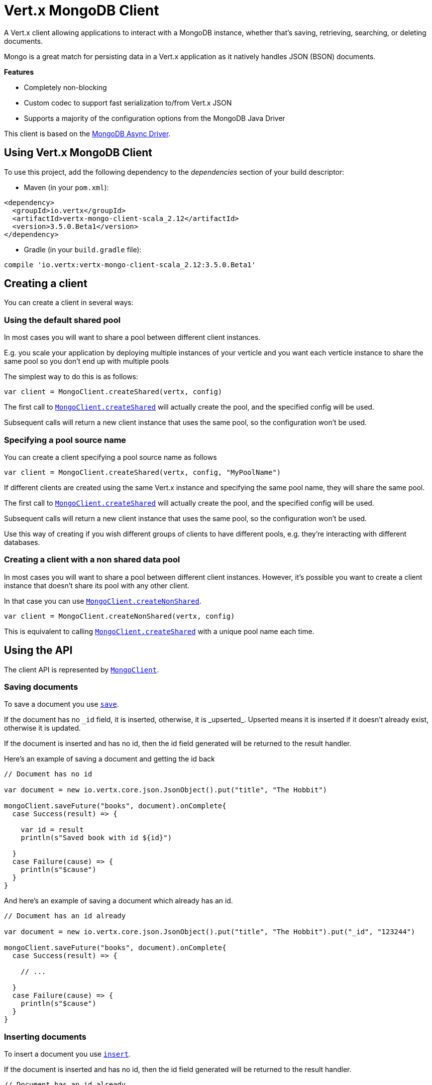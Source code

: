 = Vert.x MongoDB Client

A Vert.x client allowing applications to interact with a MongoDB instance, whether that's
saving, retrieving, searching, or deleting documents.

Mongo is a great match for persisting data in a Vert.x application
as it natively handles JSON (BSON) documents.

*Features*

* Completely non-blocking
* Custom codec to support fast serialization to/from Vert.x JSON
* Supports a majority of the configuration options from the MongoDB Java Driver

This client is based on the
http://mongodb.github.io/mongo-java-driver/3.2/driver-async/getting-started[MongoDB Async Driver].

== Using Vert.x MongoDB Client

To use this project, add the following dependency to the _dependencies_ section of your build descriptor:

* Maven (in your `pom.xml`):

[source,xml,subs="+attributes"]
----
<dependency>
  <groupId>io.vertx</groupId>
  <artifactId>vertx-mongo-client-scala_2.12</artifactId>
  <version>3.5.0.Beta1</version>
</dependency>
----

* Gradle (in your `build.gradle` file):

[source,groovy,subs="+attributes"]
----
compile 'io.vertx:vertx-mongo-client-scala_2.12:3.5.0.Beta1'
----


== Creating a client

You can create a client in several ways:

=== Using the default shared pool

In most cases you will want to share a pool between different client instances.

E.g. you scale your application by deploying multiple instances of your verticle and you want each verticle instance
to share the same pool so you don't end up with multiple pools

The simplest way to do this is as follows:

[source,scala]
----

var client = MongoClient.createShared(vertx, config)


----

The first call to `link:../../scaladocs/io/vertx/scala/ext/mongo/MongoClient.html#createShared(io.vertx.core.Vertx,%20io.vertx.core.json.JsonObject)[MongoClient.createShared]`
will actually create the pool, and the specified config will be used.

Subsequent calls will return a new client instance that uses the same pool, so the configuration won't be used.

=== Specifying a pool source name

You can create a client specifying a pool source name as follows

[source,scala]
----

var client = MongoClient.createShared(vertx, config, "MyPoolName")


----

If different clients are created using the same Vert.x instance and specifying the same pool name, they will
share the same pool.

The first call to `link:../../scaladocs/io/vertx/scala/ext/mongo/MongoClient.html#createShared(io.vertx.core.Vertx,%20io.vertx.core.json.JsonObject)[MongoClient.createShared]`
will actually create the pool, and the specified config will be used.

Subsequent calls will return a new client instance that uses the same pool, so the configuration won't be used.

Use this way of creating if you wish different groups of clients to have different pools, e.g. they're
interacting with different databases.

=== Creating a client with a non shared data pool

In most cases you will want to share a pool between different client instances.
However, it's possible you want to create a client instance that doesn't share its pool with any other client.

In that case you can use `link:../../scaladocs/io/vertx/scala/ext/mongo/MongoClient.html#createNonShared(io.vertx.core.Vertx,%20io.vertx.core.json.JsonObject)[MongoClient.createNonShared]`.

[source,scala]
----

var client = MongoClient.createNonShared(vertx, config)


----

This is equivalent to calling `link:../../scaladocs/io/vertx/scala/ext/mongo/MongoClient.html#createShared(io.vertx.core.Vertx,%20io.vertx.core.json.JsonObject,%20java.lang.String)[MongoClient.createShared]`
with a unique pool name each time.


== Using the API

The client API is represented by `link:../../scaladocs/io/vertx/scala/ext/mongo/MongoClient.html[MongoClient]`.

=== Saving documents

To save a document you use `link:../../scaladocs/io/vertx/scala/ext/mongo/MongoClient.html#save(java.lang.String,%20io.vertx.core.json.JsonObject,%20io.vertx.core.Handler)[save]`.

If the document has no `\_id` field, it is inserted, otherwise, it is _upserted_. Upserted means it is inserted
if it doesn't already exist, otherwise it is updated.

If the document is inserted and has no id, then the id field generated will be returned to the result handler.

Here's an example of saving a document and getting the id back

[source,scala]
----

// Document has no id

var document = new io.vertx.core.json.JsonObject().put("title", "The Hobbit")

mongoClient.saveFuture("books", document).onComplete{
  case Success(result) => {

    var id = result
    println(s"Saved book with id ${id}")

  }
  case Failure(cause) => {
    println(s"$cause")
  }
}


----

And here's an example of saving a document which already has an id.

[source,scala]
----

// Document has an id already

var document = new io.vertx.core.json.JsonObject().put("title", "The Hobbit").put("_id", "123244")

mongoClient.saveFuture("books", document).onComplete{
  case Success(result) => {

    // ...

  }
  case Failure(cause) => {
    println(s"$cause")
  }
}


----

=== Inserting documents

To insert a document you use `link:../../scaladocs/io/vertx/scala/ext/mongo/MongoClient.html#insert(java.lang.String,%20io.vertx.core.json.JsonObject,%20io.vertx.core.Handler)[insert]`.

If the document is inserted and has no id, then the id field generated will be returned to the result handler.

[source,scala]
----

// Document has an id already

var document = new io.vertx.core.json.JsonObject().put("title", "The Hobbit")

mongoClient.insertFuture("books", document).onComplete{
  case Success(result) => {

    var id = result
    println(s"Inserted book with id ${id}")

  }
  case Failure(cause) => {
    println(s"$cause")
  }
}


----

If a document is inserted with an id, and a document with that id already eists, the insert will fail:

[source,scala]
----

// Document has an id already

var document = new io.vertx.core.json.JsonObject().put("title", "The Hobbit").put("_id", "123244")

mongoClient.insertFuture("books", document).onComplete{
  case Success(result) => {

    //...

  }
  case Failure(cause) => {
    println(s"$cause")
  }
}


----

=== Updating documents

To update a documents you use `link:../../scaladocs/io/vertx/scala/ext/mongo/MongoClient.html#update(java.lang.String,%20io.vertx.core.json.JsonObject,%20io.vertx.core.json.JsonObject,%20io.vertx.core.Handler)[update]`.

This updates one or multiple documents in a collection. The json object that is passed in the `update`
parameter must contain http://docs.mongodb.org/manual/reference/operator/update-field/[Update Operators] and determines
how the object is updated.

The json object specified in the query parameter determines which documents in the collection will be updated.

Here's an example of updating a document in the books collection:

[source,scala]
----

// Match any documents with title=The Hobbit
var query = new io.vertx.core.json.JsonObject().put("title", "The Hobbit")

// Set the author field
var update = new io.vertx.core.json.JsonObject().put("$set", new io.vertx.core.json.JsonObject().put("author", "J. R. R. Tolkien"))

mongoClient.updateFuture("books", query, update).onComplete{
  case Success(result) => {

    println("Book updated !")

  }
  case Failure(cause) => {
    println(s"$cause")
  }
}


----

To specify if the update should upsert or update multiple documents, use `link:../../scaladocs/io/vertx/scala/ext/mongo/MongoClient.html#updateWithOptions(java.lang.String,%20io.vertx.core.json.JsonObject,%20io.vertx.core.json.JsonObject,%20io.vertx.ext.mongo.UpdateOptions,%20io.vertx.core.Handler)[updateWithOptions]`
and pass in an instance of `link:../dataobjects.html#UpdateOptions[UpdateOptions]`.

This has the following fields:

`multi`:: set to true to update multiple documents
`upsert`:: set to true to insert the document if the query doesn't match
`writeConcern`:: the write concern for this operation

[source,scala]
----

// Match any documents with title=The Hobbit
var query = new io.vertx.core.json.JsonObject().put("title", "The Hobbit")

// Set the author field
var update = new io.vertx.core.json.JsonObject().put("$set", new io.vertx.core.json.JsonObject().put("author", "J. R. R. Tolkien"))

var options = UpdateOptions()
  .setMulti(true)


mongoClient.updateWithOptionsFuture("books", query, update, options).onComplete{
  case Success(result) => {

    println("Book updated !")

  }
  case Failure(cause) => {
    println(s"$cause")
  }
}


----

=== Replacing documents

To replace documents you use `link:../../scaladocs/io/vertx/scala/ext/mongo/MongoClient.html#replace(java.lang.String,%20io.vertx.core.json.JsonObject,%20io.vertx.core.json.JsonObject,%20io.vertx.core.Handler)[replace]`.

This is similar to the update operation, however it does not take any update operators like `update`.
Instead it replaces the entire document with the one provided.

Here's an example of replacing a document in the books collection

[source,scala]
----

var query = new io.vertx.core.json.JsonObject().put("title", "The Hobbit")

var replace = new io.vertx.core.json.JsonObject().put("title", "The Lord of the Rings").put("author", "J. R. R. Tolkien")

mongoClient.replaceFuture("books", query, replace).onComplete{
  case Success(result) => {

    println("Book replaced !")

  }
  case Failure(cause) => {
    println(s"$cause")
  }
}


----

=== Bulk operations

To execute multiple insert, update, replace, or delete operations at once, use `link:../../scaladocs/io/vertx/scala/ext/mongo/MongoClient.html#bulkWrite(java.lang.String,%20java.util.List,%20io.vertx.core.Handler)[bulkWrite]`.

You can pass a list of `link:../dataobjects.html#BulkOperation[BulkOperations]`, with each working similiar to the matching single operations.
You can pass as many operations, even of the same type, as you wish.

To specify if the bulk operation should be executed in order, and with what write option, use `link:../../scaladocs/io/vertx/scala/ext/mongo/MongoClient.html#bulkWriteWithOptions(java.lang.String,%20java.util.List,%20io.vertx.ext.mongo.BulkWriteOptions,%20io.vertx.core.Handler)[bulkWriteWithOptions]`
and pass an instance of `link:../dataobjects.html#BulkWriteOptions[BulkWriteOptions]`.
For more explanation what ordered means, see https://docs.mongodb.com/manual/reference/method/db.collection.bulkWrite/#execution-of-operations

=== Finding documents

To find documents you use `link:../../scaladocs/io/vertx/scala/ext/mongo/MongoClient.html#find(java.lang.String,%20io.vertx.core.json.JsonObject,%20io.vertx.core.Handler)[find]`.

The `query` parameter is used to match the documents in the collection.

Here's a simple example with an empty query that will match all books:

[source,scala]
----

// empty query = match any
var query = new io.vertx.core.json.JsonObject()

mongoClient.findFuture("books", query).onComplete{
  case Success(result) => {

    result.foreach(json => {

      println(json.encode())

    })


  }
  case Failure(cause) => {
    println(s"$cause")
  }
}


----

Here's another example that will match all books by Tolkien:

[source,scala]
----

// will match all Tolkien books
var query = new io.vertx.core.json.JsonObject().put("author", "J. R. R. Tolkien")

mongoClient.findFuture("books", query).onComplete{
  case Success(result) => {

    result.foreach(json => {

      println(json.encode())

    })


  }
  case Failure(cause) => {
    println(s"$cause")
  }
}


----

The matching documents are returned as a list of json objects in the result handler.

To specify things like what fields to return, how many results to return, etc use `link:../../scaladocs/io/vertx/scala/ext/mongo/MongoClient.html#findWithOptions(java.lang.String,%20io.vertx.core.json.JsonObject,%20io.vertx.ext.mongo.FindOptions,%20io.vertx.core.Handler)[findWithOptions]`
and pass in the an instance of `link:../dataobjects.html#FindOptions[FindOptions]`.

This has the following fields:

`fields`:: The fields to return in the results. Defaults to `null`, meaning all fields will be returned
`sort`:: The fields to sort by. Defaults to `null`.
`limit`:: The limit of the number of results to return. Default to `-1`, meaning all results will be returned.
`skip`:: The number of documents to skip before returning the results. Defaults to `0`.

----

// will match all Tolkien books
var query = new io.vertx.core.json.JsonObject().put("author", "J. R. R. Tolkien")

mongoClient.findBatchFuture("book", query).onComplete{
  case Success(result) => {

    if (result == null) {

      println("End of research")

    } else {

      println(s"Found doc: ${result.encode()}")

    }

  }
  case Failure(cause) => {
    println(s"$cause")
  }
}


----

The matching documents are returned unitary in the result handler.

=== Finding a single document

To find a single document you use `link:../../scaladocs/io/vertx/scala/ext/mongo/MongoClient.html#findOne(java.lang.String,%20io.vertx.core.json.JsonObject,%20io.vertx.core.json.JsonObject,%20io.vertx.core.Handler)[findOne]`.

This works just like `link:../../scaladocs/io/vertx/scala/ext/mongo/MongoClient.html#find(java.lang.String,%20io.vertx.core.json.JsonObject,%20io.vertx.core.Handler)[find]` but it returns just the first matching document.

=== Removing documents

To remove documents use `link:../../scaladocs/io/vertx/scala/ext/mongo/MongoClient.html#removeDocuments(java.lang.String,%20io.vertx.core.json.JsonObject,%20io.vertx.core.Handler)[removeDocuments]`.

The `query` parameter is used to match the documents in the collection to determine which ones to remove.

Here's an example of removing all Tolkien books:

[source,scala]
----

var query = new io.vertx.core.json.JsonObject().put("author", "J. R. R. Tolkien")

mongoClient.removeFuture("books", query).onComplete{
  case Success(result) => {

    println("Never much liked Tolkien stuff!")

  }
  case Failure(cause) => {
    println(s"$cause")
  }
}


----

=== Removing a single document

To remove a single document you use `link:../../scaladocs/io/vertx/scala/ext/mongo/MongoClient.html#removeDocument(java.lang.String,%20io.vertx.core.json.JsonObject,%20io.vertx.core.Handler)[removeDocument]`.

This works just like `link:../../scaladocs/io/vertx/scala/ext/mongo/MongoClient.html#removeDocuments(java.lang.String,%20io.vertx.core.json.JsonObject,%20io.vertx.core.Handler)[removeDocuments]` but it removes just the first matching document.

=== Counting documents

To count documents use `link:../../scaladocs/io/vertx/scala/ext/mongo/MongoClient.html#count(java.lang.String,%20io.vertx.core.json.JsonObject,%20io.vertx.core.Handler)[count]`.

Here's an example that counts the number of Tolkien books. The number is passed to the result handler.

[source,scala]
----

var query = new io.vertx.core.json.JsonObject().put("author", "J. R. R. Tolkien")

mongoClient.countFuture("books", query).onComplete{
  case Success(result) => {

    var num = result

  }
  case Failure(cause) => {
    println(s"$cause")
  }
}


----

=== Managing MongoDB collections

All MongoDB documents are stored in collections.

To get a list of all collections you can use `link:../../scaladocs/io/vertx/scala/ext/mongo/MongoClient.html#getCollections(io.vertx.core.Handler)[getCollections]`

[source,scala]
----

mongoClient.getCollectionsFuture().onComplete{
  case Success(result) => {

    var collections = result

  }
  case Failure(cause) => {
    println(s"$cause")
  }
}


----

To create a new collection you can use `link:../../scaladocs/io/vertx/scala/ext/mongo/MongoClient.html#createCollection(java.lang.String,%20io.vertx.core.Handler)[createCollection]`

[source,scala]
----

mongoClient.createCollectionFuture("mynewcollectionr").onComplete{
  case Success(result) => {

    // Created ok!

  }
  case Failure(cause) => {
    println(s"$cause")
  }
}


----

To drop a collection you can use `link:../../scaladocs/io/vertx/scala/ext/mongo/MongoClient.html#dropCollection(java.lang.String,%20io.vertx.core.Handler)[dropCollection]`

NOTE: Dropping a collection will delete all documents within it!

[source,scala]
----

mongoClient.dropCollectionFuture("mynewcollectionr").onComplete{
  case Success(result) => {

    // Dropped ok!

  }
  case Failure(cause) => {
    println(s"$cause")
  }
}


----


=== Running other MongoDB commands

You can run arbitrary MongoDB commands with `link:../../scaladocs/io/vertx/scala/ext/mongo/MongoClient.html#runCommand(java.lang.String,%20io.vertx.core.json.JsonObject,%20io.vertx.core.Handler)[runCommand]`.

Commands can be used to run more advanced mongoDB features, such as using MapReduce.
For more information see the mongo docs for supported http://docs.mongodb.org/manual/reference/command[Commands].

Here's an example of running an aggregate command. Note that the command name must be specified as a parameter
and also be contained in the JSON that represents the command. This is because JSON is not ordered but BSON is
ordered and MongoDB expects the first BSON entry to be the name of the command. In order for us to know which
of the entries in the JSON is the command name it must be specified as a parameter.

[source,scala]
----

var command = new io.vertx.core.json.JsonObject().put("aggregate", "collection_name").put("pipeline", new io.vertx.core.json.JsonArray())

mongoClient.runCommandFuture("aggregate", command).onComplete{
  case Success(result) => {
    var resArr = result.getValue("result")
    // etc
  }
  case Failure(cause) => {
    println(s"$cause")
  }
}


----

=== MongoDB Extended JSON support

For now, only date, oid and binary types are supported (cf http://docs.mongodb.org/manual/reference/mongodb-extended-json )

Here's an example of inserting a document with a date field

[source,scala]
----

var document = new io.vertx.core.json.JsonObject().put("title", "The Hobbit").put("publicationDate", new io.vertx.core.json.JsonObject().put("$date", "1937-09-21T00:00:00+00:00"))

mongoService.saveFuture("publishedBooks", document).onComplete{
  case Success(result) => {

    var id = result

    mongoService.findOneFuture("publishedBooks", new io.vertx.core.json.JsonObject().put("_id", id), null).onComplete{
      case Success(result) => {

        println(s"To retrieve ISO-8601 date : ${result.getValue("publicationDate").getValue("$date")}")

      }
      case Failure(cause) => {
        println(s"$cause")
      }
    }

  }
  case Failure(cause) => {
    println(s"$cause")
  }
}


----

Here's an example (in Java) of inserting a document with a binary field and reading it back

[source,scala]
----
byte[] binaryObject = new byte[40];

JsonObject document = new JsonObject()
        .put("name", "Alan Turing")
        .put("binaryStuff", new JsonObject().put("$binary", binaryObject));

mongoService.save("smartPeople", document, res -> {

  if (res.succeeded()) {

    String id = res.result();

    mongoService.findOne("smartPeople", new JsonObject().put("_id", id), null, res2 -> {
      if(res2.succeeded()) {

        byte[] reconstitutedBinaryObject = res2.result().getJsonObject("binaryStuff").getBinary("$binary");
        //This could now be de-serialized into an object in real life
      } else {
        res2.cause().printStackTrace();
      }
    });

  } else {
    res.cause().printStackTrace();
  }

});
----

Here's an example of inserting a base 64 encoded string, typing it as binary a binary field, and reading it back

[source,scala]
----

//This could be a the byte contents of a pdf file, etc converted to base 64
var base64EncodedString = "a2FpbHVhIGlzIHRoZSAjMSBiZWFjaCBpbiB0aGUgd29ybGQ="

var document = new io.vertx.core.json.JsonObject().put("name", "Alan Turing").put("binaryStuff", new io.vertx.core.json.JsonObject().put("$binary", base64EncodedString))

mongoService.saveFuture("smartPeople", document).onComplete{
  case Success(result) => {

    var id = result

    mongoService.findOneFuture("smartPeople", new io.vertx.core.json.JsonObject().put("_id", id), null).onComplete{
      case Success(result) => {

        var reconstitutedBase64EncodedString = result.getValue("binaryStuff").getValue("$binary")
        //This could now converted back to bytes from the base 64 string
      }
      case Failure(cause) => {
        println(s"$cause")
      }
    }

  }
  case Failure(cause) => {
    println(s"$cause")
  }
}


----
Here's an example of inserting an object ID and reading it back

[source,scala]
----

var individualId = new org.bson.types.ObjectId().toHexString()

var document = new io.vertx.core.json.JsonObject().put("name", "Stephen Hawking").put("individualId", new io.vertx.core.json.JsonObject().put("$oid", individualId))

mongoService.saveFuture("smartPeople", document).onComplete{
  case Success(result) => {

    var id = result

    mongoService.findOneFuture("smartPeople", new io.vertx.core.json.JsonObject().put("_id", id), null).onComplete{
      case Success(result) => {
        var reconstitutedIndividualId = result.getValue("individualId").getValue("$oid")
      }
      case Failure(cause) => {
        println(s"$cause")
      }
    }

  }
  case Failure(cause) => {
    println(s"$cause")
  }
}


----
Here's an example of getting disting value

[source,scala]
----
var document = new io.vertx.core.json.JsonObject().put("title", "The Hobbit")

mongoClient.saveFuture("books", document).onComplete{
  case Success(result) => {

    mongoClient.distinctFuture("books", "title", java.lang.String.class.getName()).onComplete{
      case Success(result) => println("Success")
      case Failure(cause) => println("Failure")
    }

  }
  case Failure(cause) => {
    println(s"$cause")
  }
}

----
Here's an example of getting distinct value in batch mode

[source,scala]
----
var document = new io.vertx.core.json.JsonObject().put("title", "The Hobbit")

mongoClient.saveFuture("books", document).onComplete{
  case Success(result) => {

    mongoClient.distinctBatchFuture("books", "title", java.lang.String.class.getName()).onComplete{
      case Success(result) => println("Success")
      case Failure(cause) => println("Failure")
    }

  }
  case Failure(cause) => {
    println(s"$cause")
  }
}

----

== Configuring the client

The client is configured with a json object.

The following configuration is supported by the mongo client:


`db_name`:: Name of the database in the mongoDB instance to use. Defaults to `default_db`
`useObjectId`:: Toggle this option to support persisting and retrieving ObjectId's as strings. If `true`, hex-strings will
be saved as native Mongodb ObjectId types in the document collection. This will allow the sorting of documents based on creation
time. You can also derive the creation time from the hex-string using ObjectId::getDate(). Set to `false` for other types of your choosing.
If set to false, or left to default, hex strings will be generated as the document _id if the _id is omitted from the document.
Defaults to `false`.

The mongo client tries to support most options that are allowed by the driver. There are two ways to configure mongo
for use by the driver, either by a connection string or by separate configuration options.

NOTE: If the connection string is used the mongo client will ignore any driver configuration options.

`connection_string`:: The connection string the driver uses to create the client. E.g. `mongodb://localhost:27017`.
For more information on the format of the connection string please consult the driver documentation.

*Specific driver configuration options*

----
{
  // Single Cluster Settings
  "host" : "127.0.0.1", // string
  "port" : 27017,      // int

  // Multiple Cluster Settings
  "hosts" : [
    {
      "host" : "cluster1", // string
      "port" : 27000       // int
    },
    {
      "host" : "cluster2", // string
      "port" : 28000       // int
    },
    ...
  ],
  "replicaSet" :  "foo",    // string
  "serverSelectionTimeoutMS" : 30000, // long

  // Connection Pool Settings
  "maxPoolSize" : 50,                // int
  "minPoolSize" : 25,                // int
  "maxIdleTimeMS" : 300000,          // long
  "maxLifeTimeMS" : 3600000,         // long
  "waitQueueMultiple"  : 10,         // int
  "waitQueueTimeoutMS" : 10000,      // long
  "maintenanceFrequencyMS" : 2000,   // long
  "maintenanceInitialDelayMS" : 500, // long

  // Credentials / Auth
  "username"   : "john",     // string
  "password"   : "passw0rd", // string
  "authSource" : "some.db"   // string
  // Auth mechanism
  "authMechanism"     : "GSSAPI",        // string
  "gssapiServiceName" : "myservicename", // string

  // Socket Settings
  "connectTimeoutMS" : 300000, // int
  "socketTimeoutMS"  : 100000, // int
  "sendBufferSize"    : 8192,  // int
  "receiveBufferSize" : 8192,  // int
  "keepAlive" : true           // boolean

  // Heartbeat socket settings
  "heartbeat.socket" : {
  "connectTimeoutMS" : 300000, // int
  "socketTimeoutMS"  : 100000, // int
  "sendBufferSize"    : 8192,  // int
  "receiveBufferSize" : 8192,  // int
  "keepAlive" : true           // boolean
  }

  // Server Settings
  "heartbeatFrequencyMS" :    1000 // long
  "minHeartbeatFrequencyMS" : 500 // long
}
----

*Driver option descriptions*

`host`:: The host the mongoDB instance is running. Defaults to `127.0.0.1`. This is ignored if `hosts` is specified
`port`:: The port the mongoDB instance is listening on. Defaults to `27017`. This is ignored if `hosts` is specified
`hosts`:: An array representing the hosts and ports to support a mongoDB cluster (sharding / replication)
`host`:: A host in the cluster
`port`:: The port a host in the cluster is listening on
`replicaSet`:: The name of the replica set, if the mongoDB instance is a member of a replica set
`serverSelectionTimeoutMS`:: The time in milliseconds that the mongo driver will wait to select a server for an operation before raising an error.
`maxPoolSize`:: The maximum number of connections in the connection pool. The default value is `100`
`minPoolSize`:: The minimum number of connections in the connection pool. The default value is `0`
`maxIdleTimeMS`:: The maximum idle time of a pooled connection. The default value is `0` which means there is no limit
`maxLifeTimeMS`:: The maximum time a pooled connection can live for. The default value is `0` which means there is no limit
`waitQueueMultiple`:: The maximum number of waiters for a connection to become available from the pool. Default value is `500`
`waitQueueTimeoutMS`:: The maximum time that a thread may wait for a connection to become available. Default value is `120000` (2 minutes)
`maintenanceFrequencyMS`:: The time period between runs of the maintenance job. Default is `0`.
`maintenanceInitialDelayMS`:: The period of time to wait before running the first maintenance job on the connection pool. Default is `0`.
`username`:: The username to authenticate. Default is `null` (meaning no authentication required)
`password`:: The password to use to authenticate.
`authSource`:: The database name associated with the user's credentials. Default value is the `db_name` value.
`authMechanism`:: The authentication mechanism to use. See [Authentication](http://docs.mongodb.org/manual/core/authentication/) for more details.
`gssapiServiceName`:: The Kerberos service name if `GSSAPI` is specified as the `authMechanism`.
`connectTimeoutMS`:: The time in milliseconds to attempt a connection before timing out. Default is `10000` (10 seconds)
`socketTimeoutMS`:: The time in milliseconds to attempt a send or receive on a socket before the attempt times out. Default is `0` meaning there is no timeout
`sendBufferSize`:: Sets the send buffer size (SO_SNDBUF) for the socket. Default is `0`, meaning it will use the OS default for this option.
`receiveBufferSize`:: Sets the receive buffer size (SO_RCVBUF) for the socket. Default is `0`, meaning it will use the OS default for this option.
`keepAlive`:: Sets the keep alive (SO_KEEPALIVE) for the socket. Default is `false`
`heartbeat.socket`:: Configures the socket settings for the cluster monitor of the MongoDB java driver.
`heartbeatFrequencyMS`:: The frequency that the cluster monitor attempts to reach each server. Default is `5000` (5 seconds)
`minHeartbeatFrequencyMS`:: The minimum heartbeat frequency. The default value is `1000` (1 second)

NOTE: Most of the default values listed above use the default values of the MongoDB Java Driver.
Please consult the driver documentation for up to date information.